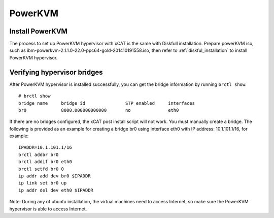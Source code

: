 PowerKVM
========

Install PowerKVM 
----------------

The process to set up PowerKVM hypervisor with xCAT is the same with Diskfull installation. Prepare powerKVM iso, such as ibm-powerkvm-2.1.1.0-22.0-ppc64-gold-201410191558.iso, then refer to :ref:`diskful_installation` to install PowerKVM hypervisor.

Verifying hypervisor bridges
----------------------------

After PowerKVM hypervisor is installed successfully, you can get the bridge information by running ``brctl show``: ::

  # brctl show
  bridge name     bridge id               STP enabled     interfaces
  br0             8000.000000000000       no              eth0

If there are no bridges configured, the xCAT post install script will not work. You must manually create a bridge. The following is provided as an example for creating a bridge br0 using interface eth0 with IP address: 10.1.101.1/16, for example: ::

  IPADDR=10.1.101.1/16
  brctl addbr br0
  brctl addif br0 eth0
  brctl setfd br0 0
  ip addr add dev br0 $IPADDR
  ip link set br0 up
  ip addr del dev eth0 $IPADDR

Note: During any of ubuntu installation, the virtual machines need to access Internet, so make sure the PowerKVM hypervisor is able to access Internet.
